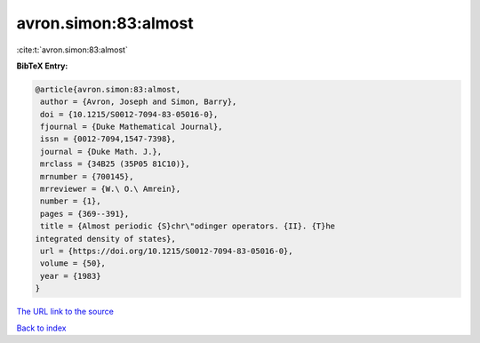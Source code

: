 avron.simon:83:almost
=====================

:cite:t:`avron.simon:83:almost`

**BibTeX Entry:**

.. code-block:: bibtex

   @article{avron.simon:83:almost,
    author = {Avron, Joseph and Simon, Barry},
    doi = {10.1215/S0012-7094-83-05016-0},
    fjournal = {Duke Mathematical Journal},
    issn = {0012-7094,1547-7398},
    journal = {Duke Math. J.},
    mrclass = {34B25 (35P05 81C10)},
    mrnumber = {700145},
    mrreviewer = {W.\ O.\ Amrein},
    number = {1},
    pages = {369--391},
    title = {Almost periodic {S}chr\"odinger operators. {II}. {T}he
   integrated density of states},
    url = {https://doi.org/10.1215/S0012-7094-83-05016-0},
    volume = {50},
    year = {1983}
   }

`The URL link to the source <ttps://doi.org/10.1215/S0012-7094-83-05016-0}>`__


`Back to index <../By-Cite-Keys.html>`__
